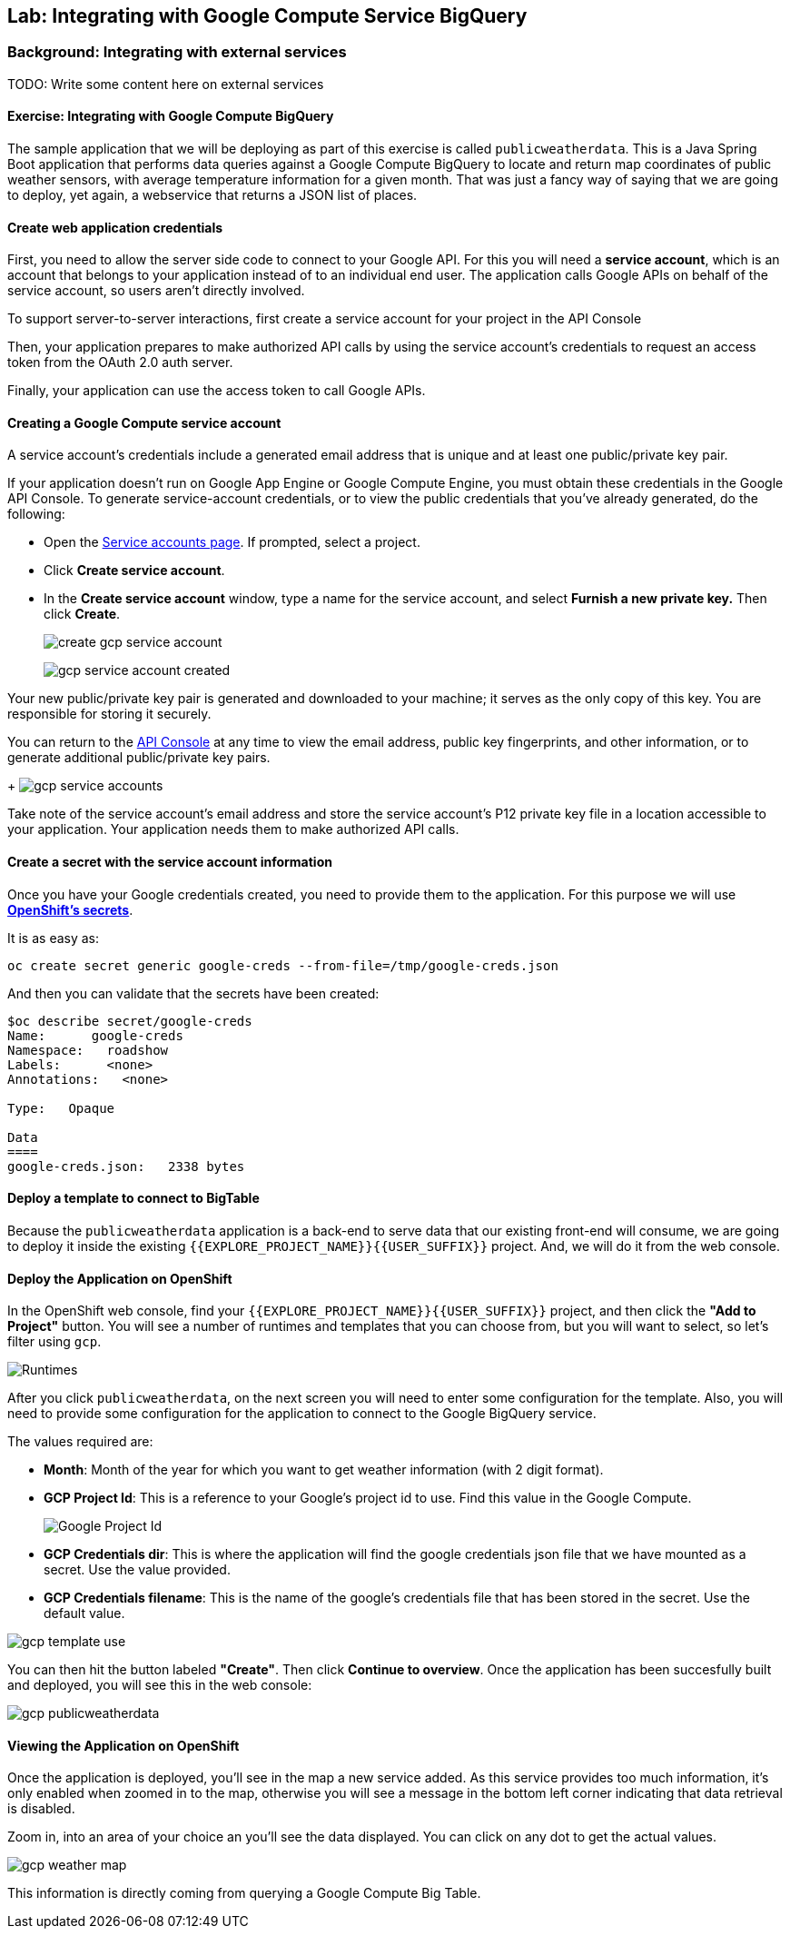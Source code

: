 ## Lab: Integrating with Google Compute Service BigQuery

### Background: Integrating with external services

TODO: Write some content here on external services


#### Exercise: Integrating with Google Compute BigQuery

The sample application that we will be deploying as part of this exercise is
called `publicweatherdata`.  This is a Java Spring Boot application that performs
data queries against a Google Compute BigQuery to locate and return map
coordinates of public weather sensors, with average temperature information for a given month.
That was just a fancy way of saying that we are going to deploy, yet again, a webservice that returns a JSON list of places.

#### Create web application credentials

First, you need to allow the server side code to connect to your Google API. For this
you will need a *service account*, which is an account that belongs to your application
instead of to an individual end user. The application calls Google APIs on behalf of the
service account, so users aren't directly involved.

To support server-to-server interactions, first create a service account for your project in the API Console

Then, your application prepares to make authorized API calls by using the service account's credentials to request an access token from the OAuth 2.0 auth server.

Finally, your application can use the access token to call Google APIs.

#### Creating a Google Compute service account

A service account's credentials include a generated email address that is unique and at least one public/private key pair.

If your application doesn't run on Google App Engine or Google Compute Engine, you must obtain these credentials in the Google API Console. To generate service-account credentials, or to view the public credentials that you've already generated, do the following:

* Open the link:https://console.developers.google.com/permissions/serviceaccounts[Service accounts page]. If prompted, select a project.
* Click *Create service account*.
* In the *Create service account* window, type a name for the service account, and select *Furnish a new private key.* Then click *Create*.
+
image:/images/create_gcp_service_account.png[]
+
image:/images/gcp_service_account_created.png[]

Your new public/private key pair is generated and downloaded to your machine; it serves as the only copy of this key. You are responsible for storing it securely.

You can return to the link:https://console.developers.google.com/[API Console] at any time to view the email address, public key fingerprints, and other information, or to generate additional public/private key pairs.
+
image:/images/gcp_service_accounts.png[]

Take note of the service account's email address and store the service account's P12 private key file in a location accessible to your application. Your application needs them to make authorized API calls.

#### Create a secret with the service account information

Once you have your Google credentials created, you need to provide them to the application. For this purpose we will use *link:https://docs.openshift.org/latest/dev_guide/secrets.html[OpenShift's secrets]*.

It is as easy as:

[source,bash]
----
oc create secret generic google-creds --from-file=/tmp/google-creds.json
----

And then you can validate that the secrets have been created:

[source,bash]
----
$oc describe secret/google-creds
Name:      google-creds
Namespace:   roadshow
Labels:      <none>
Annotations:   <none>

Type:   Opaque

Data
====
google-creds.json:   2338 bytes
----

#### Deploy a template to connect to BigTable
Because the `publicweatherdata` application is a back-end to serve data that our
existing front-end will consume, we are going to deploy it inside the existing
`{{EXPLORE_PROJECT_NAME}}{{USER_SUFFIX}}` project. And, we will do it from the web console.

#### Deploy the Application on OpenShift

In the OpenShift web console, find your `{{EXPLORE_PROJECT_NAME}}{{USER_SUFFIX}}` project, and then
click the *"Add to Project"* button. You will see a number of runtimes and templates that you
can choose from, but you will want to select, so let's filter using `gcp`.

image:/images/gcp_template_filter.png[Runtimes]

After you click `publicweatherdata`, on the next screen you will need to enter some configuration for the template.
Also, you will need to provide some configuration for the application to connect to the Google BigQuery service.

The values required are:

* *Month*: Month of the year for which you want to get weather information (with 2 digit format).
* *GCP Project Id*: This is a reference to your Google's project id to use. Find this value in the Google Compute.
+
image:/images/gcp_project_id.png[Google Project Id]
+
* *GCP Credentials dir*: This is where the application will find the google credentials json file that we have mounted as a secret. Use the value provided.
* *GCP Credentials filename*: This is the name of the google's credentials file that has been stored in the secret. Use the default value.

image:/images/gcp_template_use.png[]

You can then hit the button labeled *"Create"*. Then click *Continue to
overview*. Once the application has been succesfully built and deployed, you will see this in the web console:

image:/images/gcp_publicweatherdata.png[]

#### Viewing the Application on OpenShift

Once the application is deployed, you'll see in the map a new service added. As this service provides too much information, it's only enabled when zoomed in to the map, otherwise you will see a message in the bottom left corner indicating that data retrieval is disabled.

Zoom in, into an area of your choice an you'll see the data displayed. You can click on any dot to get the actual values.

image:/images/gcp_weather_map.png[]

This information is directly coming from querying a Google Compute Big Table.
